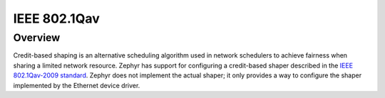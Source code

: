 .. _8021Qav:

IEEE 802.1Qav
#############

Overview
********

Credit-based shaping is an alternative scheduling algorithm used in
network schedulers to achieve fairness when sharing a limited network
resource.  Zephyr has support for configuring a credit-based shaper
described in the `IEEE 802.1Qav-2009 standard`_. Zephyr does not
implement the actual shaper; it only provides a way to configure the
shaper implemented by the Ethernet device driver.

.. _IEEE 802.1Qav-2009 standard:
   https://standards.ieee.org/standard/802_1Qav-2009.html
